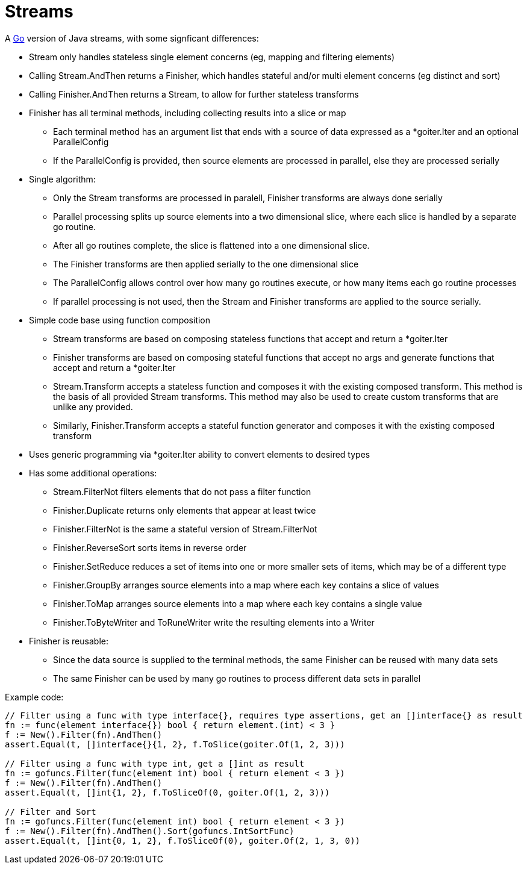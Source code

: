 // SPDX-License-Identifier: Apache-2.0
:doctype: article

= Streams

A http://golang.org/[Go] version of Java streams, with some signficant differences:

* Stream only handles stateless single element concerns (eg, mapping and filtering elements)
* Calling Stream.AndThen returns a Finisher, which handles stateful and/or multi element concerns (eg distinct and sort)
* Calling Finisher.AndThen returns a Stream, to allow for further stateless transforms
* Finisher has all terminal methods, including collecting results into a slice or map
** Each terminal method has an argument list that ends with a source of data expressed as a *goiter.Iter and an optional ParallelConfig
** If the ParallelConfig is provided, then source elements are processed in parallel, else they are processed serially
* Single algorithm:
** Only the Stream transforms are processed in paralell, Finisher transforms are always done serially
** Parallel processing splits up source elements into a two dimensional slice, where each slice is handled by a separate go routine.
** After all go routines complete, the slice is flattened into a one dimensional slice.
** The Finisher transforms are then applied serially to the one dimensional slice
** The ParallelConfig allows control over how many go routines execute, or how many items each go routine processes
** If parallel processing is not used, then the Stream and Finisher transforms are applied to the source serially.
* Simple code base using function composition
** Stream transforms are based on composing stateless functions that accept and return a *goiter.Iter
** Finisher transforms are based on composing stateful functions that accept no args and generate functions that accept and return a *goiter.Iter
** Stream.Transform accepts a stateless function and composes it with the existing composed transform.
   This method is the basis of all provided Stream transforms.
   This method may also be used to create custom transforms that are unlike any provided.
** Similarly, Finisher.Transform accepts a stateful function generator and composes it with the existing composed transform
* Uses generic programming via *goiter.Iter ability to convert elements to desired types
* Has some additional operations:
** Stream.FilterNot filters elements that do not pass a filter function
** Finisher.Duplicate returns only elements that appear at least twice
** Finisher.FilterNot is the same a stateful version of Stream.FilterNot
** Finisher.ReverseSort sorts items in reverse order
** Finisher.SetReduce reduces a set of items into one or more smaller sets of items, which may be of a different type
** Finisher.GroupBy arranges source elements into a map where each key contains a slice of values
** Finisher.ToMap arranges source elements into a map where each key contains a single value 
** Finisher.ToByteWriter and ToRuneWriter write the resulting elements into a Writer
* Finisher is reusable:
** Since the data source is supplied to the terminal methods, the same Finisher can be reused with many data sets
** The same Finisher can be used by many go routines to process different data sets in parallel 

Example code:

....
// Filter using a func with type interface{}, requires type assertions, get an []interface{} as result
fn := func(element interface{}) bool { return element.(int) < 3 }    
f := New().Filter(fn).AndThen()
assert.Equal(t, []interface{}{1, 2}, f.ToSlice(goiter.Of(1, 2, 3)))

// Filter using a func with type int, get a []int as result
fn := gofuncs.Filter(func(element int) bool { return element < 3 })
f := New().Filter(fn).AndThen()
assert.Equal(t, []int{1, 2}, f.ToSliceOf(0, goiter.Of(1, 2, 3)))

// Filter and Sort
fn := gofuncs.Filter(func(element int) bool { return element < 3 })
f := New().Filter(fn).AndThen().Sort(gofuncs.IntSortFunc)
assert.Equal(t, []int{0, 1, 2}, f.ToSliceOf(0), goiter.Of(2, 1, 3, 0))
....
